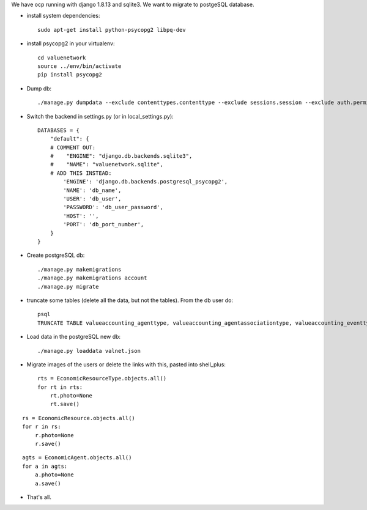 We have ocp running with django 1.8.13 and sqlite3. We want to migrate to postgeSQL database.

- install system dependencies: ::

    sudo apt-get install python-psycopg2 libpq-dev

- install psycopg2 in your virtualenv: ::

    cd valuenetwork
    source ../env/bin/activate
    pip install psycopg2

- Dump db: ::

    ./manage.py dumpdata --exclude contenttypes.contenttype --exclude sessions.session --exclude auth.permission --exclude account --exclude corsheaders.corsmodel --indent=4 > valnet.json

- Switch the backend in settings.py (or in local_settings.py): ::

    DATABASES = {
        "default": {
        # COMMENT OUT:
        #    "ENGINE": "django.db.backends.sqlite3",
        #    "NAME": "valuenetwork.sqlite",
        # ADD THIS INSTEAD:
            'ENGINE': 'django.db.backends.postgresql_psycopg2',
            'NAME': 'db_name',                      
            'USER': 'db_user',
            'PASSWORD': 'db_user_password',
            'HOST': '',
            'PORT': 'db_port_number',
        }    
    }

- Create postgreSQL db: ::

    ./manage.py makemigrations
    ./manage.py makemigrations account
    ./manage.py migrate
 
- truncate some tables (delete all the data, but not the tables). From the db user do: ::

    psql
    TRUNCATE TABLE valueaccounting_agenttype, valueaccounting_agentassociationtype, valueaccounting_eventtype, valueaccounting_usecase, valueaccounting_usecaseeventtype CASCADE;

- Load data in the postgreSQL new db: ::

    ./manage.py loaddata valnet.json

- Migrate images of the users or delete the links with this, pasted into shell_plus: ::

    rts = EconomicResourceType.objects.all()
    for rt in rts:
        rt.photo=None
        rt.save()

::

    rs = EconomicResource.objects.all()
    for r in rs:
        r.photo=None
        r.save()

::

    agts = EconomicAgent.objects.all()
    for a in agts:
        a.photo=None
        a.save()

- That's all.

